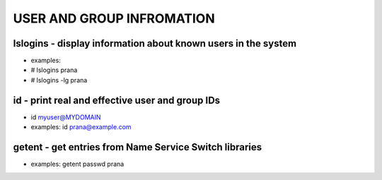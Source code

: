 *****************************
USER AND GROUP INFROMATION
*****************************

lslogins - display information about known users in the system
================================================================
- examples: 
-  # lslogins prana
-  # lslogins -lg prana

id - print real and effective user and group IDs
================================================================
- id myuser@MYDOMAIN
- examples: id prana@example.com

getent - get entries from Name Service Switch libraries
================================================================
- examples: getent passwd prana

